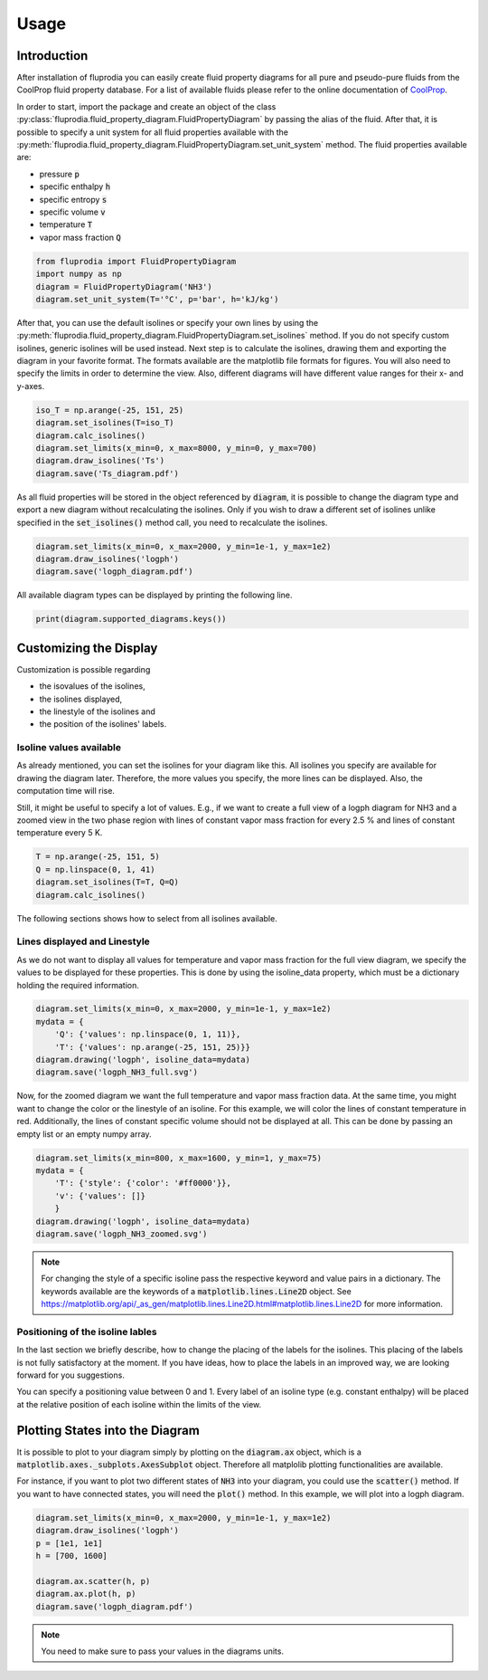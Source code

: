 =====
Usage
=====

Introduction
^^^^^^^^^^^^

After installation of fluprodia you can easily create fluid property diagrams
for all pure and pseudo-pure fluids from the CoolProp fluid property database.
For a list of available fluids please refer to the online documentation of
`CoolProp <http://www.coolprop.org/fluid_properties/PurePseudoPure.html#list-of-fluids>`_.

In order to start, import the package and create an object of the class
:py:class:`fluprodia.fluid_property_diagram.FluidPropertyDiagram` by passing
the alias of the fluid. After that, it is possible to specify a unit system
for all fluid properties available with the
:py:meth:`fluprodia.fluid_property_diagram.FluidPropertyDiagram.set_unit_system`
method. The fluid properties available are:

- pressure :code:`p`
- specific enthalpy :code:`h`
- specific entropy :code:`s`
- specific volume :code:`v`
- temperature :code:`T`
- vapor mass fraction :code:`Q`

.. code-block:: python

    from fluprodia import FluidPropertyDiagram
    import numpy as np
    diagram = FluidPropertyDiagram('NH3')
    diagram.set_unit_system(T='°C', p='bar', h='kJ/kg')

After that, you can use the default isolines or specify your own lines by
using the
:py:meth:`fluprodia.fluid_property_diagram.FluidPropertyDiagram.set_isolines`
method. If you do not specify custom isolines, generic isolines will be used
instead. Next step is to calculate the isolines, drawing them and exporting the
diagram in your favorite format. The formats available are the matplotlib file
formats for figures. You will also need to specify the limits in order to
determine the view. Also, different diagrams will have different value ranges
for their x- and y-axes.

.. code-block:: python

    iso_T = np.arange(-25, 151, 25)
    diagram.set_isolines(T=iso_T)
    diagram.calc_isolines()
    diagram.set_limits(x_min=0, x_max=8000, y_min=0, y_max=700)
    diagram.draw_isolines('Ts')
    diagram.save('Ts_diagram.pdf')

.. figure:: reference/_images/Ts_diagram.svg
    :align: center

As all fluid properties will be stored in the object referenced by
:code:`diagram`, it is possible to change the diagram type and export a new
diagram without recalculating the isolines. Only if you wish to draw a
different set of isolines unlike specified in the :code:`set_isolines()` method
call, you need to recalculate the isolines.

.. code-block:: python

    diagram.set_limits(x_min=0, x_max=2000, y_min=1e-1, y_max=1e2)
    diagram.draw_isolines('logph')
    diagram.save('logph_diagram.pdf')

.. figure:: reference/_images/logph_diagram.svg
    :align: center

All available diagram types can be displayed by printing the following line.

.. code-block:: python

    print(diagram.supported_diagrams.keys())

Customizing the Display
^^^^^^^^^^^^^^^^^^^^^^^

Customization is possible regarding

- the isovalues of the isolines,
- the isolines displayed,
- the linestyle of the isolines and
- the position of the isolines' labels.

Isoline values available
************************

As already mentioned, you can set the isolines for your diagram like this. All
isolines you specify are available for drawing the diagram later. Therefore,
the more values you specify, the more lines can be displayed. Also, the
computation time will rise.

Still, it might be useful to specify a lot of values. E.g., if we want to
create a full view of a logph diagram for NH3 and a zoomed view in the two
phase region with lines of constant vapor mass fraction for every 2.5 % and
lines of constant temperature every 5 K.

.. code-block:: python

    T = np.arange(-25, 151, 5)
    Q = np.linspace(0, 1, 41)
    diagram.set_isolines(T=T, Q=Q)
    diagram.calc_isolines()

The following sections shows how to select from all isolines available.

Lines displayed and Linestyle
*****************************

As we do not want to display all values for temperature and vapor mass fraction
for the full view diagram, we specify the values to be displayed for these
properties. This is done by using the isoline_data property, which must be
a dictionary holding the required information.

.. code-block:: python

    diagram.set_limits(x_min=0, x_max=2000, y_min=1e-1, y_max=1e2)
    mydata = {
        'Q': {'values': np.linspace(0, 1, 11)},
        'T': {'values': np.arange(-25, 151, 25)}}
    diagram.drawing('logph', isoline_data=mydata)
    diagram.save('logph_NH3_full.svg')

.. figure:: reference/_images/logph_NH3_full.svg
    :align: center

Now, for the zoomed diagram we want the full temperature and vapor mass
fraction data. At the same time, you might want to change the color or the
linestyle of an isoline. For this example, we will color the lines of constant
temperature in red. Additionally, the lines of constant specific volume should
not be displayed at all. This can be done by passing an empty list or an empty
numpy array.

.. code-block:: python

    diagram.set_limits(x_min=800, x_max=1600, y_min=1, y_max=75)
    mydata = {
        'T': {'style': {'color': '#ff0000'}},
        'v': {'values': []}
	}
    diagram.drawing('logph', isoline_data=mydata)
    diagram.save('logph_NH3_zoomed.svg')

.. figure:: reference/_images/logph_NH3_zoomed.svg
    :align: center

.. note::

	For changing the style of a specific isoline pass the respective keyword
	and value pairs in a dictionary. The keywords available are the keywords
	of a :code:`matplotlib.lines.Line2D` object. See
	https://matplotlib.org/api/_as_gen/matplotlib.lines.Line2D.html#matplotlib.lines.Line2D
	for more information.

Positioning of the isoline lables
*********************************

In the last section we briefly describe, how to change the placing of the
labels for the isolines. This placing of the labels is not fully satisfactory
at the moment. If you have ideas, how to place the labels in an improved way,
we are looking forward for you suggestions.

You can specify a positioning value between 0 and 1. Every label of an
isoline type (e.g. constant enthalpy) will be placed at the relative position
of each isoline within the limits of the view.

.. code-block:: python
	mydata = {
		'T': {'label_position': 0.5}
	}
	diagram.drawing('logph', isoline_data=mydata)
	diagram.save('logph_NH3_zoomed_temperature_labels.svg')

.. figure:: reference/_images/logph_NH3_zoomed_temperature_labels.svg
    :align: center

Plotting States into the Diagram
^^^^^^^^^^^^^^^^^^^^^^^^^^^^^^^^

It is possible to plot to your diagram simply by plotting on the
:code:`diagram.ax` object, which is a
:code:`matplotlib.axes._subplots.AxesSubplot` object. Therefore all matplolib
plotting functionalities are available.

For instance, if you want to plot two different states of :code:`NH3` into your
diagram, you could use the :code:`scatter()` method. If you want to have
connected states, you will need the :code:`plot()` method. In this example, we
will plot into a logph diagram.

.. code-block:: python

    diagram.set_limits(x_min=0, x_max=2000, y_min=1e-1, y_max=1e2)
    diagram.draw_isolines('logph')
    p = [1e1, 1e1]
    h = [700, 1600]

    diagram.ax.scatter(h, p)
    diagram.ax.plot(h, p)
    diagram.save('logph_diagram.pdf')

.. note::

    You need to make sure to pass your values in the diagrams units.

.. figure:: reference/_images/logph_diagram_NH3_plot_states.svg
    :align: center
